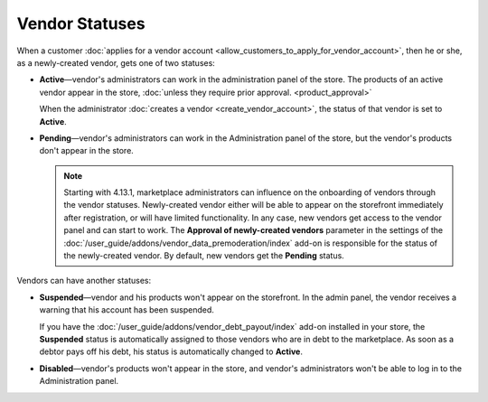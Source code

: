 ***************
Vendor Statuses
***************

When a customer :doc:`applies for a vendor account <allow_customers_to_apply_for_vendor_account>`, then he or she, as a newly-created vendor, gets one of two statuses: 

* **Active**—vendor's administrators can work in the administration panel of the store. The products of an active vendor appear in the store, :doc:`unless they require prior approval. <product_approval>`

  When the administrator :doc:`creates a vendor <create_vendor_account>`, the status of that vendor is set to **Active**.

* **Pending**—vendor's administrators can work in the Administration panel of the store, but the vendor's products don't appear in the store.

  .. note::

      Starting with 4.13.1, marketplace administrators can influence on the onboarding of vendors through the vendor statuses. Newly-created vendor either will be able to appear on the storefront immediately after registration, or will have limited functionality. In any case, new vendors get access to the vendor panel and can start to work. The **Approval of newly-created vendors** parameter in the settings of the :doc:`/user_guide/addons/vendor_data_premoderation/index` add-on is responsible for the status of the newly-created vendor. By default, new vendors get the **Pending** status.

Vendors can have another statuses:

* **Suspended**—vendor and his products won't appear on the storefront. In the admin panel, the vendor receives a warning that his account has been suspended.
  
  If you have the :doc:`/user_guide/addons/vendor_debt_payout/index` add-on installed in your store, the **Suspended** status is automatically assigned to those vendors who are in debt to the marketplace. As soon as a debtor pays off his debt, his status is automatically changed to **Active**.

* **Disabled**—vendor's products won't appear in the store, and vendor's administrators won't be able to log in to the Administration panel.

  .. image:: img/change_vendor_status.png
      :align: center
      :alt: You can change a vendor's status in Multi-Vendor administration panel at any time.
      
      
.. meta::
   :description: What statuses do vendors have in a Multi-Vendor ecommerce platform and what a marketplace owner can do to them?
